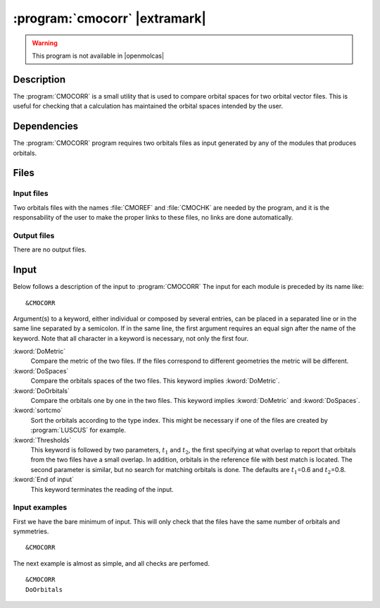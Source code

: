 .. index::
   single: Program; CMOCORR
   single: CMOCORR

.. _UG\:sec\:cmocorr:

:program:`cmocorr` |extramark|
==============================

.. warning::

   This program is not available in |openmolcas|

.. only:: html

  .. contents::
     :local:
     :backlinks: none

.. _UG\:sec\:cmocorr_description:

Description
-----------

.. xmldoc:: <MODULE NAME="CMOCORR">
            %%Description:
            <HELP>
            The CMOCORR program compares the orbital spaces of two orbitals files.
            </HELP>

The :program:`CMOCORR` is a small utility that is used to compare
orbital spaces for two orbital vector files. This is useful for checking
that a calculation has maintained the orbital spaces intended by the user.

.. _UG\:sec\:cmocorr_dependencies:

Dependencies
------------

The :program:`CMOCORR` program requires two orbitals files as input
generated by any of the modules that produces orbitals.

.. index::
   pair: Files; CMOCORR

.. _UG\:sec\:cmocorr_files:

Files
-----

Input files
...........

Two orbitals files with the names :file:`CMOREF` and :file:`CMOCHK`
are needed by the program, and it is the responsability of the
user to make the proper links to these files, no links are
done automatically.

Output files
............

There are no output files.

.. index::
   pair: Input; CMOCORR

.. _UG\:sec\:cmocorr_input:

Input
-----

Below follows a description of the input to :program:`CMOCORR`
The input for each module is preceded by its name like: ::

  &CMOCORR

Argument(s) to a keyword, either individual or composed by several entries,
can be placed in a separated line or in the same line separated by a semicolon.
If in the same line, the first argument requires an equal sign after the
name of the keyword. Note that all character in a keyword is necessary,
not only the first four.

.. class:: keywordlist

:kword:`DoMetric`
  Compare the metric of the two files.
  If the files correspond to different geometries the metric will be different.

  .. xmldoc:: <GROUP MODULE="CMOCORR" NAME="COMPARE" APPEAR="Compare" KIND="BOX" LEVEL="BASIC" WINDOW="INPLACE">

  .. xmldoc:: <KEYWORD MODULE="CMOCORR" NAME="DOME" APPEAR="Metric" KIND="SINGLE" LEVEL="BASIC" EXCLUSIVE="DOSP,DOOR">
              %%Keyword: DoMetric <basic>
              <HELP>
              Compare the metric of the two files.
              If the files correspond to different geometries the metric will be different.
              </HELP>
              </KEYWORD>

:kword:`DoSpaces`
  Compare the orbitals spaces of the two files.
  This keyword implies :kword:`DoMetric`.

  .. xmldoc:: <KEYWORD MODULE="CMOCORR" NAME="DOSP" APPEAR="Orbital spaces" KIND="SINGLE" LEVEL="BASIC" EXCLUSIVE="DOME,DOOR">
              %%Keyword: DoSpaces <basic>
              <HELP>
              Compare the orbitals spaces of the two files.
              This keyword implies DoMetric.
              </HELP>
              </KEYWORD>

:kword:`DoOrbitals`
  Compare the orbitals one by one in the two files.
  This keyword implies :kword:`DoMetric` and :kword:`DoSpaces`.

  .. xmldoc:: <KEYWORD MODULE="CMOCORR" NAME="DOOR" APPEAR="Orbitals" KIND="SINGLE" LEVEL="BASIC" EXCLUSIVE="DOME,DOSP">
              %%Keyword: DoOrbitals <basic>
              <HELP>
              Compare the orbitals one by one in the two files.
              This keyword implies DoMetric and DoSpaces.
              </HELP>
              </KEYWORD>

  .. xmldoc:: </GROUP>

:kword:`sortcmo`
  Sort the orbitals according to the type index.
  This might be necessary if one of the files are created by :program:`LUSCUS` for example.

  .. xmldoc:: <KEYWORD MODULE="CMOCORR" NAME="SORT" APPEAR="Sort orbitals" KIND="SINGLE" LEVEL="BASIC">
              %%Keyword: SortCMO <basic>
              <HELP>
              Sort the orbitals according to the type index.
              This might be necessary if one of the files are created by LUSCUS for example.
              </HELP>
              </KEYWORD>

:kword:`Thresholds`
  This keyword is followed by two parameters, :math:`t_1` and :math:`t_2`, the first specifying at what overlap
  to report that orbitals from the two files have a small overlap. In addition, orbitals in the reference
  file with best match is located. The second parameter is similar, but no search for matching orbitals
  is done. The defaults are :math:`t_1`\=0.6 and :math:`t_2`\=0.8.

  .. xmldoc:: <KEYWORD MODULE="CMOCORR" NAME="THRE" APPEAR="Thresholds" KIND="REALS" SIZE="2" LEVEL="BASIC" DEFAULT_VALUES="0.6,0.8">
              %%Keyword: Thresholds <basic>
              <HELP>
              Overlap values (two numbers) below which orbitals from the two files will be reported as having small overlap.
              For the first number the best match in the reference file is located, for the second number no search is done.
              </HELP>
              </KEYWORD>

:kword:`End of input`
  This keyword terminates the reading of the input.

  .. xmldoc:: <KEYWORD MODULE="CMOCORR" NAME="END" APPEAR="End of input" KIND="SINGLE" LEVEL="BASIC">
              %%Keyword: End of input <basic>
              <HELP>
              This keyword terminates the reading of the input.
              </HELP>
              </KEYWORD>

Input examples
..............

First we have the bare minimum of input. This will only check that the files
have the same number of orbitals and symmetries. ::

  &CMOCORR

The next example is almost as simple, and all checks are perfomed. ::

  &CMOCORR
  DoOrbitals

.. xmldoc:: </MODULE>

